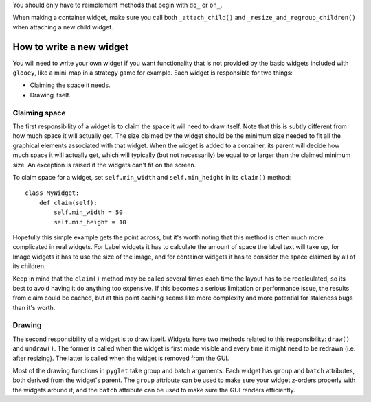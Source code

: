 You should only have to reimplement methods that begin with ``do_`` or ``on_``.

When making a container widget, make sure you call both ``_attach_child()`` and 
``_resize_and_regroup_children()`` when attaching a new child widget.

How to write a new widget
=========================
You will need to write your own widget if you want functionality that is not 
provided by the basic widgets included with ``glooey``, like a mini-map in a 
strategy game for example.  Each widget is responsible for two things:

- Claiming the space it needs.
- Drawing itself.

Claiming space
--------------
The first responsibility of a widget is to claim the space it will need to draw 
itself.  Note that this is subtly different from how much space it will 
actually get.  The size claimed by the widget should be the minimum size needed 
to fit all the graphical elements associated with that widget.  When the widget 
is added to a container, its parent will decide how much space it will actually 
get, which will typically (but not necessarily) be equal to or larger than the 
claimed minimum size.  An exception is raised if the widgets can't fit on the 
screen.

To claim space for a widget, set ``self.min_width`` and ``self.min_height`` in 
its ``claim()`` method::

   class MyWidget:
       def claim(self):
           self.min_width = 50
           self.min_height = 10

Hopefully this simple example gets the point across, but it's worth noting that 
this method is often much more complicated in real widgets.  For Label widgets 
it has to calculate the amount of space the label text will take up, for Image 
widgets it has to use the size of the image, and for container widgets it has 
to consider the space claimed by all of its children.

Keep in mind that the ``claim()`` method may be called several times each time 
the layout has to be recalculated, so its best to avoid having it do anything 
too expensive.  If this becomes a serious limitation or performance issue, the 
results from claim could be cached, but at this point caching seems like more 
complexity and more potential for staleness bugs than it's worth.

Drawing
-------
The second responsibility of a widget is to draw itself.  Widgets have two 
methods related to this responsibility: ``draw()`` and ``undraw()``.  The 
former is called when the widget is first made visible and every time it might 
need to be redrawn (i.e. after resizing).  The latter is called when the widget 
is removed from the GUI.

Most of the drawing functions in ``pyglet`` take group and batch arguments.  
Each widget has ``group`` and ``batch`` attributes, both derived from the 
widget's parent.  The ``group`` attribute can be used to make sure your widget 
z-orders properly with the widgets around it, and the ``batch`` attribute can 
be used to make sure the GUI renders efficiently.
